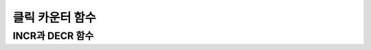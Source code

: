 ****************
클릭 카운터 함수
****************

INCR과 DECR 함수
================

.. function:: INCR (path_expression)
.. function:: DECR (path_expression)

	**INCR** 함수는 **SELECT** 절에 포함되어 인자로 주어진 칼럼의 값을 1 증가시켜 주는 기능을 한다. **DECR** 함수는 해당 칼럼의 값을 1 감소시킨다.

	:param path_expression: 
	:rtype: 

	**INCR** 함수와 **DECR** 함수는 '클릭 카운터' 함수로 불리며, 게시판 유형의 웹 서비스에서 게시물의 조회수를 증가시키는데 유용하게 사용될 수 있다. 게시물의 내용을 **SELECT** 하고 곧바로 게시물의 조회수를 **UPDATE** 로 1 증가하는 유형의 시나리오에서 하나의 **SELECT** 문에 **INCR** 함수를 사용함으로써 한 번에 게시물 내용 조회와 조회수 증가 작업을 수행할 수 있다.

	**INCR** 함수는 인자로 명시된 칼럼 값을 증가시킨다. 단, 인자로는 정수 타입의 숫자형만 올 수 있고, 값이 **NULL** 인 경우 **INCR** 함수를 수행하여도 값은 **NULL** 을 유지한다. 즉, 값이 설정되어야 **INCR** 함수를 써서 값을 증가시킬 수 있다. **DECR** 함수는 인자로 명시된 칼럼 값을 감소시킨다. 
	
	**SELECT** 절에 **INCR** 함수를 명시한 경우, **COUNTER** 값을 1 증가하고 질의 결과는 증가하기 전의 값으로 출력한다. 그리고, **INCR** 함수는 질의 처리 과정에서 참여한 행(tuple)이 아니라 최종 결과에 참여한 행에 대해서만 값을 증가시킨다.

	**참고 사항**

	* **INCR/DECR** 함수는 사용자 정의 트랜잭션과 별도로 시스템 내부에서 사용되는 top operation이 적용되어 트랜잭션의 **COMMIT/ROLLBACK** 과 상관없이 데이터베이스에 자동으로 적용된다.

	* 하나의 **SELECT** 문에 **INCR/DECR** 함수를 여러 개 사용할 경우, 해당 질의 내의 각각의 **INCR/DECR** 함수 중 ?하나라도 실패하면 모두 실패한다.

	* **INCR/DECR** 함수는 최상위 **SELECT** 문에만 적용된다. **INSERT** ... **SELECT** ... 구문과 **UPDATE** table **SET** col = **SELECT** ... 등과 같은 **SUB SELECT**  문은 지원하지 않는다. 다음은 **INCR** 함수가 허용되지 않는 예이다.

	  .. code-block:: sql
	
		SELECT b.content, INCR(b.read_count) FROM (SELECT * FROM board WHERE id = 1) AS b

	* **INCR/DECR** 함수가 포함된 **SELECT** 문의 경우, 결과 행 의 개수가 둘 이상이면 오류로 처리한다. 최종 결과가 하나인 경우에만 유효하다.

	* **INCR/DECR** 함수는 숫자 타입에 대해서만 사용할 수 있다. 적용 가능한 타입은 **SMALLINT**, **INTEGER** 와 같은 정수형 데이터 타입으로 제한된다. 기타 타입에는 사용할 수 없다.

	* **INCR** 함수 호출 시 결과 값은 현재 값이며, 저장 값은 현재 값 +1인 값이 저장된다. 결과를 저장값과 같은 값을 조회하고자 할 경우는 다음과 같이 수행한다.

	  .. code-block:: sql
	
		SELECT content, INCR(read_count) + 1 FROM board WHERE id = 1;

	* 정의된 타입의 최대값을 초과할 경우 **INCR** 함수는 해당 칼럼을 0으로 초기화 한다. 반대로 최소값에 **DECR** 함수가 적용되어도 0으로 초기화된다.

	* **INCR** / **DECR** 함수는 **UPDATE** 트리거와 무관하게 실행되므로 데이터 일관성이 보장되지 않을 수 있다. 다음은 **INCR** 함수가 **UPDATE** 트리거와 무관하게 실행되기 때문에 데이터베이스의 일관성이 위반되는 예이다.

	  .. code-block:: sql

		CREATE TRIGGER event_tr BEFORE UPDATE ON event EXECUTE REJECT;
		SELECT INCR(players) FROM event WHERE gender='M';

	* **INCR** / **DECR** 함수는 HA 구성의 슬레이브 노드나 read-only 모드의 CSQL 인터프리터(csql -r) 또는 Read Only, Slave Only, Preferred Host Read Only 모드처럼 쓰기가 금지된 모드의 브로커에서 사용 시 오류를 반환한다.

	**예제**

	먼저, board 테이블에는 아래와 같이 3건의 데이터가 입력되었다고 가정한다.

	.. code-block:: sql

		CREATE TABLE board (
		id  INT, title  VARCHAR(100), content  VARCHAR(4000), read_count  INT );
		INSERT INTO board VALUES (1, 'aaa', 'text...', 0);
		INSERT INTO board VALUES (2, 'bbb', 'text...', 0);
		INSERT INTO board VALUES (3, 'ccc', 'text...', 0);

	다음은 id 값이 1인 데이터의 read_count 칼럼의 값을 **INCR** 함수로 증가시키는 예이다.
	
	.. code-block:: sql

		SELECT content, INCR(read_count) FROM board WHERE id = 1;
		  content                read_count
		===================================
		  'text...'                       0
  
	예와 같이 **SELECT** 문에 **INCR** 함수를 사용함으로써 해당 칼럼 값은 read_count + 1이 된다. 결과는 다음과 같은 **SELECT** 문을 통해 확인해 볼 수 있다.

	.. code-block:: sql
	
		SELECT content, read_count FROM board WHERE id = 1;
		  content                read_count
		===================================
		  'text...'                       1
